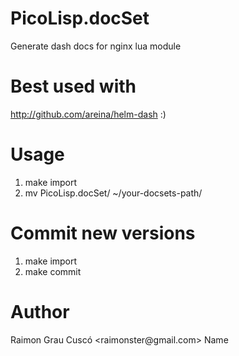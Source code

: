 * PicoLisp.docSet
  Generate dash docs for nginx lua module
* Best used with
  http://github.com/areina/helm-dash  :)
* Usage
  1) make import
  2) mv PicoLisp.docSet/ ~/your-docsets-path/

* Commit new versions
  1) make import
  2) make commit

* Author
  Raimon Grau Cuscó <raimonster@gmail.com>
Name
